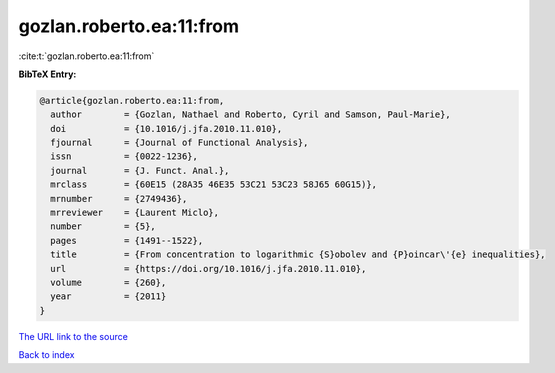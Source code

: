 gozlan.roberto.ea:11:from
=========================

:cite:t:`gozlan.roberto.ea:11:from`

**BibTeX Entry:**

.. code-block:: bibtex

   @article{gozlan.roberto.ea:11:from,
     author        = {Gozlan, Nathael and Roberto, Cyril and Samson, Paul-Marie},
     doi           = {10.1016/j.jfa.2010.11.010},
     fjournal      = {Journal of Functional Analysis},
     issn          = {0022-1236},
     journal       = {J. Funct. Anal.},
     mrclass       = {60E15 (28A35 46E35 53C21 53C23 58J65 60G15)},
     mrnumber      = {2749436},
     mrreviewer    = {Laurent Miclo},
     number        = {5},
     pages         = {1491--1522},
     title         = {From concentration to logarithmic {S}obolev and {P}oincar\'{e} inequalities},
     url           = {https://doi.org/10.1016/j.jfa.2010.11.010},
     volume        = {260},
     year          = {2011}
   }
`The URL link to the source <https://doi.org/10.1016/j.jfa.2010.11.010>`_


`Back to index <../By-Cite-Keys.html>`_
